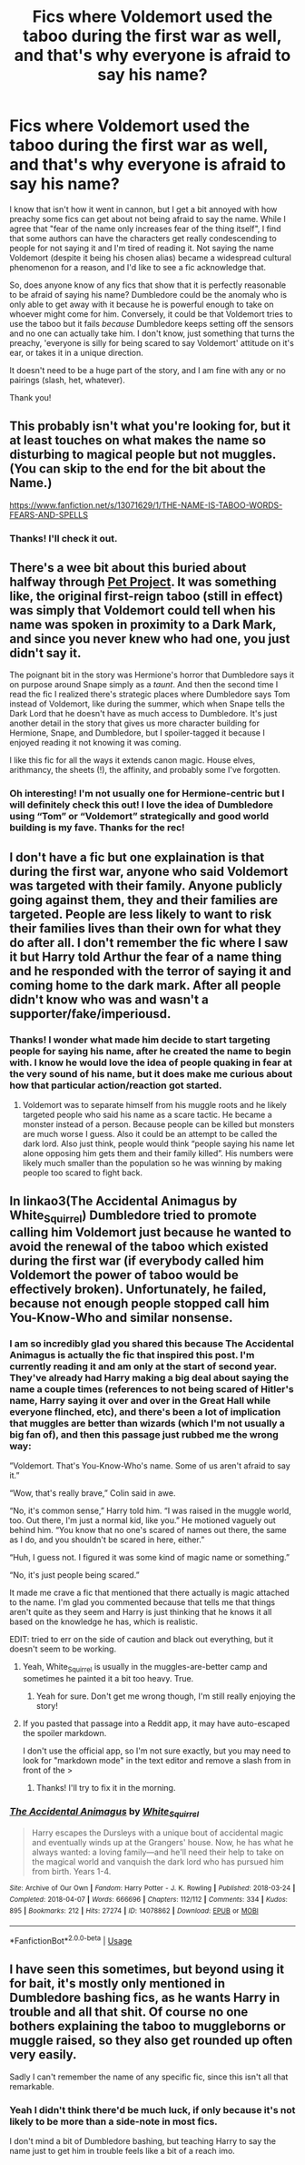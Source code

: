 #+TITLE: Fics where Voldemort used the taboo during the first war as well, and that's why everyone is afraid to say his name?

* Fics where Voldemort used the taboo during the first war as well, and that's why everyone is afraid to say his name?
:PROPERTIES:
:Author: Amarantexx
:Score: 11
:DateUnix: 1563653089.0
:DateShort: 2019-Jul-21
:FlairText: Request
:END:
I know that isn't how it went in cannon, but I get a bit annoyed with how preachy some fics can get about not being afraid to say the name. While I agree that "fear of the name only increases fear of the thing itself", I find that some authors can have the characters get really condescending to people for not saying it and I'm tired of reading it. Not saying the name Voldemort (despite it being his chosen alias) became a widespread cultural phenomenon for a reason, and I'd like to see a fic acknowledge that.

So, does anyone know of any fics that show that it is perfectly reasonable to be afraid of saying his name? Dumbledore could be the anomaly who is only able to get away with it because he is powerful enough to take on whoever might come for him. Conversely, it could be that Voldemort tries to use the taboo but it fails /because/ Dumbledore keeps setting off the sensors and no one can actually take him. I don't know, just something that turns the preachy, 'everyone is silly for being scared to say Voldemort' attitude on it's ear, or takes it in a unique direction.

It doesn't need to be a huge part of the story, and I am fine with any or no pairings (slash, het, whatever).

Thank you!


** This probably isn't what you're looking for, but it at least touches on what makes the name so disturbing to magical people but not muggles. (You can skip to the end for the bit about the Name.)

[[https://www.fanfiction.net/s/13071629/1/THE-NAME-IS-TABOO-WORDS-FEARS-AND-SPELLS]]
:PROPERTIES:
:Author: Futueteipsum7
:Score: 5
:DateUnix: 1563656356.0
:DateShort: 2019-Jul-21
:END:

*** Thanks! I'll check it out.
:PROPERTIES:
:Author: Amarantexx
:Score: 1
:DateUnix: 1563665892.0
:DateShort: 2019-Jul-21
:END:


** There's a wee bit about this buried about halfway through [[https://m.fanfiction.net/s/2290003/1/Pet-Project][Pet Project]]. It was something like, the original first-reign taboo (still in effect) was simply that Voldemort could tell when his name was spoken in proximity to a Dark Mark, and since you never knew who had one, you just didn't say it.

The poignant bit in the story was Hermione's horror that Dumbledore says it on purpose around Snape simply as a /taunt/. And then the second time I read the fic I realized there's strategic places where Dumbledore says Tom instead of Voldemort, like during the summer, which when Snape tells the Dark Lord that he doesn't have as much access to Dumbledore. It's just another detail in the story that gives us more character building for Hermione, Snape, and Dumbledore, but I spoiler-tagged it because I enjoyed reading it not knowing it was coming.

I like this fic for all the ways it extends canon magic. House elves, arithmancy, the sheets (!), the affinity, and probably some I've forgotten.
:PROPERTIES:
:Author: JalapenoEyePopper
:Score: 4
:DateUnix: 1563660050.0
:DateShort: 2019-Jul-21
:END:

*** Oh interesting! I'm not usually one for Hermione-centric but I will definitely check this out! I love the idea of Dumbledore using “Tom” or “Voldemort” strategically and good world building is my fave. Thanks for the rec!
:PROPERTIES:
:Author: Amarantexx
:Score: 2
:DateUnix: 1563665763.0
:DateShort: 2019-Jul-21
:END:


** I don't have a fic but one explaination is that during the first war, anyone who said Voldemort was targeted with their family. Anyone publicly going against them, they and their families are targeted. People are less likely to want to risk their families lives than their own for what they do after all. I don't remember the fic where I saw it but Harry told Arthur the fear of a name thing and he responded with the terror of saying it and coming home to the dark mark. After all people didn't know who was and wasn't a supporter/fake/imperiousd.
:PROPERTIES:
:Author: Garanar
:Score: 2
:DateUnix: 1563714651.0
:DateShort: 2019-Jul-21
:END:

*** Thanks! I wonder what made him decide to start targeting people for saying his name, after he created the name to begin with. I know he would love the idea of people quaking in fear at the very sound of his name, but it does make me curious about how that particular action/reaction got started.
:PROPERTIES:
:Author: Amarantexx
:Score: 1
:DateUnix: 1563724034.0
:DateShort: 2019-Jul-21
:END:

**** Voldemort was to separate himself from his muggle roots and he likely targeted people who said his name as a scare tactic. He became a monster instead of a person. Because people can be killed but monsters are much worse I guess. Also it could be an attempt to be called the dark lord. Also just think, people would think “people saying his name let alone opposing him gets them and their family killed”. His numbers were likely much smaller than the population so he was winning by making people too scared to fight back.
:PROPERTIES:
:Author: Garanar
:Score: 1
:DateUnix: 1563735640.0
:DateShort: 2019-Jul-21
:END:


** In linkao3(The Accidental Animagus by White_Squirrel) Dumbledore tried to promote calling him Voldemort just because he wanted to avoid the renewal of the taboo which existed during the first war (if everybody called him Voldemort the power of taboo would be effectively broken). Unfortunately, he failed, because not enough people stopped call him You-Know-Who and similar nonsense.
:PROPERTIES:
:Author: ceplma
:Score: 5
:DateUnix: 1563656394.0
:DateShort: 2019-Jul-21
:END:

*** I am so incredibly glad you shared this because The Accidental Animagus is actually the fic that inspired this post. I'm currently reading it and am only at the start of second year. They've already had Harry making a big deal about saying the name a couple times (references to not being scared of Hitler's name, Harry saying it over and over in the Great Hall while everyone flinched, etc), and there's been a lot of implication that muggles are better than wizards (which I'm not usually a big fan of), and then this passage just rubbed me the wrong way:

”Voldemort. That's You-Know-Who's name. Some of us aren't afraid to say it.”

“Wow, that's really brave,” Colin said in awe.

“No, it's common sense,” Harry told him. “I was raised in the muggle world, too. Out there, I'm just a normal kid, like you.” He motioned vaguely out behind him. “You know that no one's scared of names out there, the same as I do, and you shouldn't be scared in here, either.”

“Huh, I guess not. I figured it was some kind of magic name or something.”

“No, it's just people being scared.”

It made me crave a fic that mentioned that there actually is magic attached to the name. I'm glad you commented because that tells me that things aren't quite as they seem and Harry is just thinking that he knows it all based on the knowledge he has, which is realistic.

EDIT: tried to err on the side of caution and black out everything, but it doesn't seem to be working.
:PROPERTIES:
:Author: Amarantexx
:Score: 4
:DateUnix: 1563666797.0
:DateShort: 2019-Jul-21
:END:

**** Yeah, White_Squirrel is usually in the muggles-are-better camp and sometimes he painted it a bit too heavy. True.
:PROPERTIES:
:Author: ceplma
:Score: 3
:DateUnix: 1563689330.0
:DateShort: 2019-Jul-21
:END:

***** Yeah for sure. Don't get me wrong though, I'm still really enjoying the story!
:PROPERTIES:
:Author: Amarantexx
:Score: 1
:DateUnix: 1563690191.0
:DateShort: 2019-Jul-21
:END:


**** If you pasted that passage into a Reddit app, it may have auto-escaped the spoiler markdown.

I don't use the official app, so I'm not sure exactly, but you may need to look for "markdown mode" in the text editor and remove a slash from in front of the >
:PROPERTIES:
:Author: JalapenoEyePopper
:Score: 2
:DateUnix: 1563678192.0
:DateShort: 2019-Jul-21
:END:

***** Thanks! I'll try to fix it in the morning.
:PROPERTIES:
:Author: Amarantexx
:Score: 1
:DateUnix: 1563690264.0
:DateShort: 2019-Jul-21
:END:


*** [[https://archiveofourown.org/works/14078862][*/The Accidental Animagus/*]] by [[https://www.archiveofourown.org/users/White_Squirrel/pseuds/White_Squirrel][/White_Squirrel/]]

#+begin_quote
  Harry escapes the Dursleys with a unique bout of accidental magic and eventually winds up at the Grangers' house. Now, he has what he always wanted: a loving family---and he'll need their help to take on the magical world and vanquish the dark lord who has pursued him from birth. Years 1-4.
#+end_quote

^{/Site/:} ^{Archive} ^{of} ^{Our} ^{Own} ^{*|*} ^{/Fandom/:} ^{Harry} ^{Potter} ^{-} ^{J.} ^{K.} ^{Rowling} ^{*|*} ^{/Published/:} ^{2018-03-24} ^{*|*} ^{/Completed/:} ^{2018-04-07} ^{*|*} ^{/Words/:} ^{666696} ^{*|*} ^{/Chapters/:} ^{112/112} ^{*|*} ^{/Comments/:} ^{334} ^{*|*} ^{/Kudos/:} ^{895} ^{*|*} ^{/Bookmarks/:} ^{212} ^{*|*} ^{/Hits/:} ^{27274} ^{*|*} ^{/ID/:} ^{14078862} ^{*|*} ^{/Download/:} ^{[[https://archiveofourown.org/downloads/14078862/The%20Accidental%20Animagus.epub?updated_at=1531881325][EPUB]]} ^{or} ^{[[https://archiveofourown.org/downloads/14078862/The%20Accidental%20Animagus.mobi?updated_at=1531881325][MOBI]]}

--------------

*FanfictionBot*^{2.0.0-beta} | [[https://github.com/tusing/reddit-ffn-bot/wiki/Usage][Usage]]
:PROPERTIES:
:Author: FanfictionBot
:Score: 1
:DateUnix: 1563656413.0
:DateShort: 2019-Jul-21
:END:


** I have seen this sometimes, but beyond using it for bait, it's mostly only mentioned in Dumbledore bashing fics, as he wants Harry in trouble and all that shit. Of course no one bothers explaining the taboo to muggleborns or muggle raised, so they also get rounded up often very easily.

Sadly I can't remember the name of any specific fic, since this isn't all that remarkable.
:PROPERTIES:
:Author: Edocsiru
:Score: 3
:DateUnix: 1563656498.0
:DateShort: 2019-Jul-21
:END:

*** Yeah I didn't think there'd be much luck, if only because it's not likely to be more than a side-note in most fics.

I don't mind a bit of Dumbledore bashing, but teaching Harry to say the name just to get him in trouble feels like a bit of a reach imo.
:PROPERTIES:
:Author: Amarantexx
:Score: 1
:DateUnix: 1563666088.0
:DateShort: 2019-Jul-21
:END:
